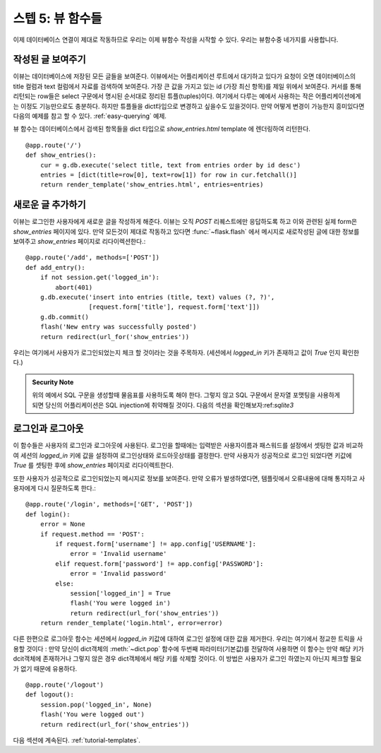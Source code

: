 .. _tutorial-views:

스텝 5: 뷰 함수들
==========================

이제 데이터베이스 연결이 제대로 작동하므로 우리는 이제 뷰함수 작성을
시작할 수 있다. 우리는 뷰함수중 네가지를 사용합니다.


작성된 글 보여주기
------------

이뷰는 데이터베이스에 저장된 모든 글들을 보여준다. 
이뷰에서는 어플리케이션 루트에서 대기하고 있다가 요청이 오면 데이터베이스의 
title 컬럼과 text 컬럼에서 자료를 검색하여 보여준다.
가장 큰 값을 가지고 있는 id (가장 최신 항목)를 제일 위에서 보여준다.
커서를 통해 리턴되는 row들은 select 구문에서 명시된 순서대로 정리된 튜플(tuples)이다. 
여기에서 다루는 예에서 사용하는 작은 어플리케이션에게는 이정도 기능만으로도
충분하다. 하지만 튜플들을 dict타입으로 변경하고 싶을수도 있을것이다. 
만약 어떻게 변경이 가능한지 흥미있다면 다음의 예제를 참고 할 수 있다.
:ref:`easy-querying` 예제.

뷰 함수는 데이터베이스에서 검색된 항목들을 dict 타입으로 `show_entries.html` template 에 
렌더링하여 리턴한다. ::

    @app.route('/')
    def show_entries():
        cur = g.db.execute('select title, text from entries order by id desc')
        entries = [dict(title=row[0], text=row[1]) for row in cur.fetchall()]
        return render_template('show_entries.html', entries=entries)

새로운 글 추가하기
-------------

이뷰는 로그인한 사용자에게 새로운 글을 작성하게 해준다. 이뷰는 오직
`POST` 리퀘스트에만 응답하도록 하고 이와 관련된 실제 form은 `show_entries` 
페이지에 있다. 만약 모든것이 제대로 작동하고 있다면 :func:`~flask.flash`  에서 
메시지로 새로작성된 글에 대한 정보를 보여주고 `show_entries` 페이지로 리다이렉션한다.::


    @app.route('/add', methods=['POST'])
    def add_entry():
        if not session.get('logged_in'):
            abort(401)
        g.db.execute('insert into entries (title, text) values (?, ?)',
                     [request.form['title'], request.form['text']])
        g.db.commit()
        flash('New entry was successfully posted')
        return redirect(url_for('show_entries'))

우리는 여기에서 사용자가 로그인되었는지 체크 할 것이라는 것을 주목하자.
(세션에서  `logged_in` 키가 존재하고 값이 `True` 인지 확인한다.)

.. admonition:: Security Note

   위의 예에서 SQL 구문을 생성할때 물음표를 사용하도록 해야 한다.
   그렇지 않고 SQL 구문에서 문자열 포맷팅을 사용하게 되면 당신의 
   어플리케이션은 SQL injection에 취약해질 것이다.
   다음의 섹션을 확인해보자:ref:`sqlite3` 

로그인과 로그아웃
----------------

이 함수들은 사용자의 로그인과 로그아웃에 사용된다. 로그인을 할때에는
입력받은 사용자이름과 패스워드를 설정에서 셋팅한 값과 비교하여 
세션의 `logged_in` 키에 값을 설정하여 로그인상태와 로드아웃상태를 결정한다.
만약 사용자가 성공적으로 로그인 되었다면 키값에 `True` 를 셋팅한 후에 `show_entries` 
페이지로 리다이렉트한다.

또한 사용자가 성공적으로 로그인되었는지 메시지로 정보를 보여준다.
만약 오류가 발생하였다면, 템플릿에서 오류내용에 대해 통지하고 사용자에게 
다시 질문하도록 한다.::


    @app.route('/login', methods=['GET', 'POST'])
    def login():
        error = None
        if request.method == 'POST':
            if request.form['username'] != app.config['USERNAME']:
                error = 'Invalid username'
            elif request.form['password'] != app.config['PASSWORD']:
                error = 'Invalid password'
            else:
                session['logged_in'] = True
                flash('You were logged in')
                return redirect(url_for('show_entries'))
        return render_template('login.html', error=error)


다른 한편으로 로그아웃 함수는 세션에서 `logged_in` 키값에 대하여 로그인 설정에
대한 값을 제거한다. 우리는 여기에서 정교한 트릭을 사용할 것이다 : 만약 당신이 dict객체의 
:meth:`~dict.pop` 함수에 두번째 파라미터(기본값)를 전달하여 사용하면 이 함수는 만약 해당 키가 
dcit객체에 존재하거나 그렇지 않은 경우 dict객체에서 해당 키를 삭제할 것이다. 
이 방법은 사용자가 로그인 하였는지 아닌지 체크할 필요가 없기 때문에 유용하다.

::

    @app.route('/logout')
    def logout():
        session.pop('logged_in', None)
        flash('You were logged out')
        return redirect(url_for('show_entries'))

다음 섹션에 계속된다.  :ref:`tutorial-templates`.
